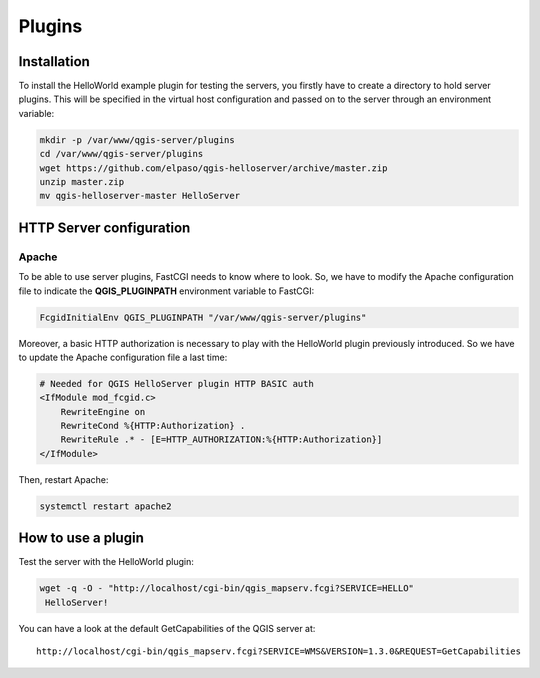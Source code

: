 *******
Plugins
*******

.. only:: html

   .. contents::
      :local:


Installation
============

To install the HelloWorld example plugin for testing the servers, you firstly
have to create a directory to hold server plugins. This will be specified in
the virtual host configuration and passed on to the server through an
environment variable:

.. code-block:: bash

 mkdir -p /var/www/qgis-server/plugins
 cd /var/www/qgis-server/plugins
 wget https://github.com/elpaso/qgis-helloserver/archive/master.zip
 unzip master.zip
 mv qgis-helloserver-master HelloServer


HTTP Server configuration
=========================

Apache
~~~~~~

To be able to use server plugins, FastCGI needs to know where to look. So, we
have to modify the Apache configuration file to indicate the
**QGIS_PLUGINPATH** environment variable to FastCGI:

.. code-block:: apache

    FcgidInitialEnv QGIS_PLUGINPATH "/var/www/qgis-server/plugins"

Moreover, a basic HTTP authorization is necessary to play with the HelloWorld
plugin previously introduced. So we have to update the Apache configuration file
a last time:

.. code-block:: apache

    # Needed for QGIS HelloServer plugin HTTP BASIC auth
    <IfModule mod_fcgid.c>
        RewriteEngine on
        RewriteCond %{HTTP:Authorization} .
        RewriteRule .* - [E=HTTP_AUTHORIZATION:%{HTTP:Authorization}]
    </IfModule>

Then, restart Apache:

.. code-block:: bash

 systemctl restart apache2 

How to use a plugin
===================

Test the server with the HelloWorld plugin:

.. code-block:: bash

 wget -q -O - "http://localhost/cgi-bin/qgis_mapserv.fcgi?SERVICE=HELLO"
  HelloServer!

You can have a look at the default GetCapabilities of the QGIS server at:

::

 http://localhost/cgi-bin/qgis_mapserv.fcgi?SERVICE=WMS&VERSION=1.3.0&REQUEST=GetCapabilities
